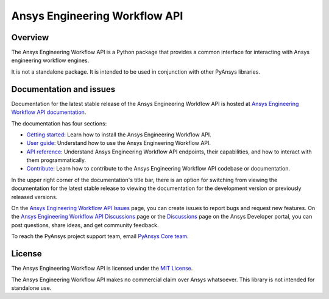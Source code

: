 Ansys Engineering Workflow API
==============================

Overview
--------
The Ansys Engineering Workflow API is a Python package that provides a
common interface for interacting with Ansys engineering workflow engines.

It is not a standalone package. It is intended to be used in conjunction with
other PyAnsys libraries.

Documentation and issues
------------------------

Documentation for the latest stable release of the Ansys Engineering Workflow API is hosted
at `Ansys Engineering Workflow API documentation <https://engineeringworkflow.docs.pyansys.com/version/dev/>`_.

The documentation has four sections:

- `Getting started <https://engineeringworkflow.docs.pyansys.com/version/dev/getting_started/index.html>`_: Learn
  how to install the Ansys Engineering Workflow API.
- `User guide <https://engineeringworkflow.docs.pyansys.com/version/dev/user_guide/index.html>`_: Understand how to
  use the Ansys Engineering Workflow API.
- `API reference <https://rocky.docs.pyansys.com/version/dev/api/index.html>`_: Understand Ansys Engineering Workflow
  API endpoints, their capabilities, and how to interact with them programmatically.
- `Contribute <https://engineeringworkflow.docs.pyansys.com/version/dev/contributing/index.html>`_: Learn how to
  contribute to the Ansys Engineering Workflow API codebase or documentation.

In the upper right corner of the documentation's title bar, there is an option
for switching from viewing the documentation for the latest stable release
to viewing the documentation for the development version or previously
released versions.

On the `Ansys Engineering Workflow API Issues <https://github.com/ansys/ansys-engineeringworkflow-api/issues>`_
page, you can create issues to report bugs and request new features. On the
`Ansys Engineering Workflow API Discussions <https://github.com/ansys/ansys-engineeringworkflow-api/discussions>`_
page or the `Discussions <https://discuss.ansys.com/>`_ page on the Ansys Developer portal,
you can post questions, share ideas, and get community feedback.

To reach the PyAnsys project support team, email `PyAnsys Core team <pyansys.core@ansys.com>`_.

License
-------

The Ansys Engineering Workflow API is licensed under the `MIT License <https://github.com/ansys/ansys-engineeringworkflow-api/blob/main/LICENSE>`_.

The Ansys Engineering Workflow API makes no commercial claim over Ansys whatsoever.
This library is not intended for standalone use.